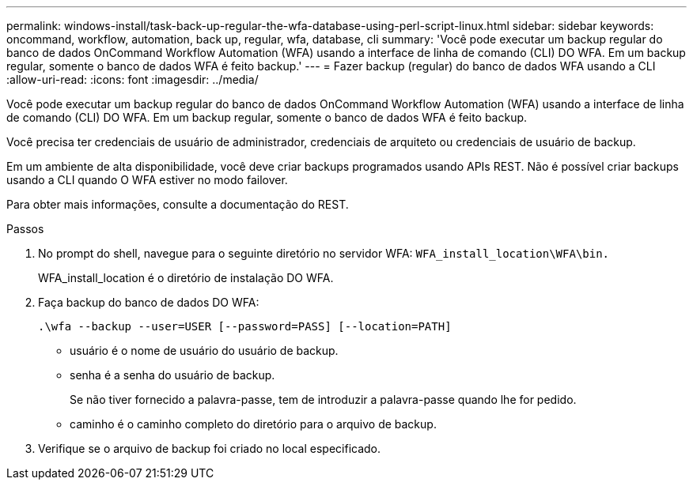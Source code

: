 ---
permalink: windows-install/task-back-up-regular-the-wfa-database-using-perl-script-linux.html 
sidebar: sidebar 
keywords: oncommand, workflow, automation, back up, regular, wfa, database, cli 
summary: 'Você pode executar um backup regular do banco de dados OnCommand Workflow Automation (WFA) usando a interface de linha de comando (CLI) DO WFA. Em um backup regular, somente o banco de dados WFA é feito backup.' 
---
= Fazer backup (regular) do banco de dados WFA usando a CLI
:allow-uri-read: 
:icons: font
:imagesdir: ../media/


[role="lead"]
Você pode executar um backup regular do banco de dados OnCommand Workflow Automation (WFA) usando a interface de linha de comando (CLI) DO WFA. Em um backup regular, somente o banco de dados WFA é feito backup.

Você precisa ter credenciais de usuário de administrador, credenciais de arquiteto ou credenciais de usuário de backup.

Em um ambiente de alta disponibilidade, você deve criar backups programados usando APIs REST. Não é possível criar backups usando a CLI quando O WFA estiver no modo failover.

Para obter mais informações, consulte a documentação do REST.

.Passos
. No prompt do shell, navegue para o seguinte diretório no servidor WFA: `WFA_install_location\WFA\bin.`
+
WFA_install_location é o diretório de instalação DO WFA.

. Faça backup do banco de dados DO WFA:
+
`.\wfa --backup --user=USER [--password=PASS] [--location=PATH]`

+
** usuário é o nome de usuário do usuário de backup.
** senha é a senha do usuário de backup.
+
Se não tiver fornecido a palavra-passe, tem de introduzir a palavra-passe quando lhe for pedido.

** caminho é o caminho completo do diretório para o arquivo de backup.


. Verifique se o arquivo de backup foi criado no local especificado.

